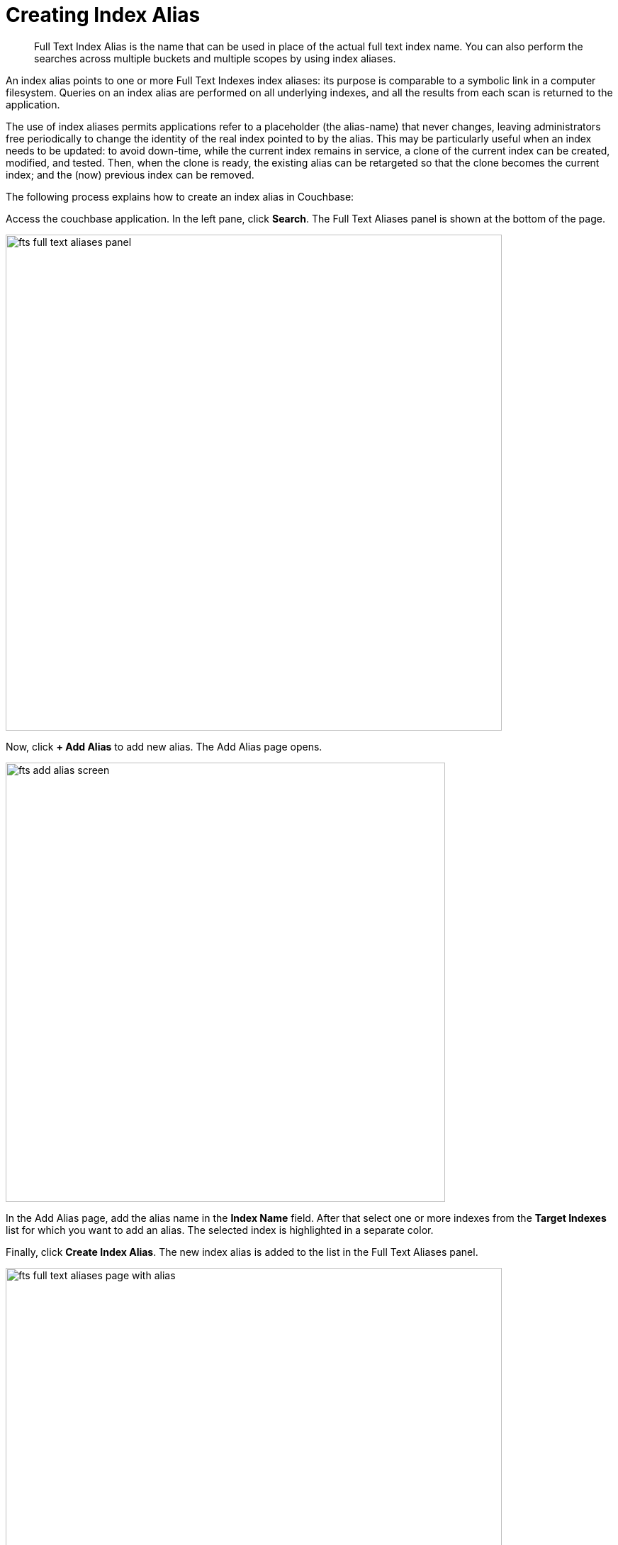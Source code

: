 = Creating Index Alias

[abstract]
Full Text Index Alias is the name that can be used in place of the actual full text index name. You can also perform the searches across multiple buckets and multiple scopes by using index aliases.
 
An index alias points to one or more Full Text Indexes index aliases: its purpose is comparable to a symbolic link in a computer filesystem. Queries on an index alias are performed on all underlying indexes, and all the results from each scan is returned to the application.

The use of index aliases permits applications refer to a placeholder (the alias-name) that never changes, leaving administrators free periodically to change the identity of the real index pointed to by the alias. This may be particularly useful when an index needs to be updated: to avoid down-time, while the current index remains in service, a clone of the current index can be created, modified, and tested. Then, when the clone is ready, the existing alias can be retargeted so that the clone becomes the current index; and the (now) previous index can be removed.

The following process explains how to create an index alias in Couchbase:

Access the couchbase application. In the left pane, click *Search*. The Full Text Aliases panel is shown at the bottom of the page.

[#fts_full_text_aliases_panel]
image::fts-full-text-aliases-panel.png[,700,align=left]

Now, click *+ Add Alias* to add  new alias. The Add Alias page opens.

[#fts_add_alias_screen]
image::fts-add-alias-screen.png[,620,align=left]

In the Add Alias page, add the alias name in the *Index Name* field. After that select one or more indexes from the *Target Indexes* list for which you want to add an alias. The selected index is highlighted in a separate color.

Finally, click *Create Index Alias*. The new index alias is added to the list in the Full Text Aliases panel.

[#fts_add_alias_page_with_alias]
image::fts-full-text-aliases-page-with-alias.png[,700,align=left]

=== **R**ole **B**ased **A**ccess **C**ontrol rules for Index-Alias

For accessing an index-alias, the user needs to have the reader permissions for all the comprising index definitions in the alias.

=== Index Lifecycle Implications

If any of the index definition comprised within the index-alias gets deleted, then the index-alias would become invalid immediately. It would throw respective error messages upon any further access.
